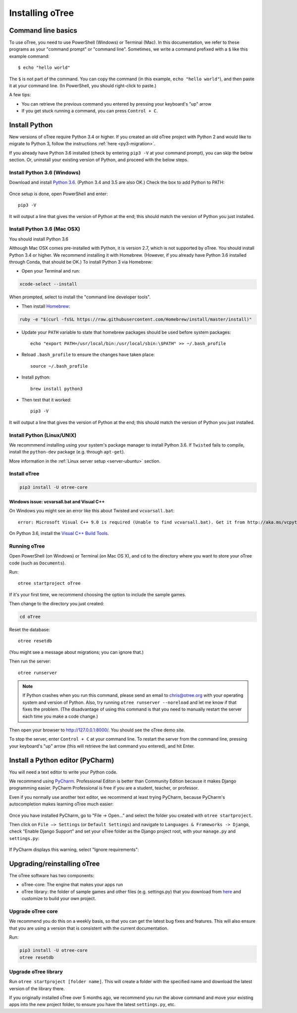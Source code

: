 .. _setup:

Installing oTree
================

Command line basics
-------------------

To use oTree, you need to use PowerShell (Windows) or Terminal (Mac).
In this documentation, we refer to these programs as your "command prompt" or "command line".
Sometimes, we write a command prefixed with a ``$`` like this example command::

    $ echo "hello world"

The ``$`` is not part of the command.
You can copy the command (in this example, ``echo "hello world"``),
and then paste it at your command line. (In PowerShell, you should right-click to paste.)

A few tips:

* You can retrieve the previous command you entered by pressing your keyboard's "up" arrow
* If you get stuck running a command, you can press ``Control + C``.

Install Python
--------------

New versions of oTree require Python 3.4 or higher.
If you created an old oTree project
with Python 2 and would like to migrate to Python 3,
follow the instructions :ref:`here <py3-migration>`.

If you already have Python 3.6 installed
(check by entering ``pip3 -V`` at your command prompt),
you can skip the below section. Or, uninstall your existing version of Python,
and proceed with the below steps.


Install Python 3.6 (Windows)
~~~~~~~~~~~~~~~~~~~~~~~~~~~~

Download and install `Python 3.6 <https://www.python.org/downloads/release/python-360/>`__.
(Python 3.4 and 3.5 are also OK.)
Check the box to add Python to PATH:

.. figure:: _static/setup/py-win-installer.png

Once setup is done, open PowerShell and enter::

    pip3 -V

It will output a line that gives the version of Python at the end;
this should match the version of Python you just installed.

Install Python 3.6 (Mac OSX)
~~~~~~~~~~~~~~~~~~~~~~~~~~~~

You should install Python 3.6

Although Mac OSX comes pre-installed with Python, it is version 2.7,
which is not supported by oTree.
You should install Python 3.4 or higher. We recommend installing it with Homebrew.
(However, if you already have Python 3.6 installed through Conda, that should be OK.)
To install Python 3 via Homebrew:

* Open your Terminal and run:

.. code-block:: bash

    xcode-select --install

When prompted, select to install the "command line developer tools".

* Then install `Homebrew <http://brew.sh/>`__:

.. code-block:: bash

    ruby -e "$(curl -fsSL https://raw.githubusercontent.com/Homebrew/install/master/install)"

* Update your ``PATH`` variable to state that homebrew packages should be
  used before system packages::

    echo "export PATH=/usr/local/bin:/usr/local/sbin:\$PATH" >> ~/.bash_profile

* Reload ``.bash_profile`` to ensure the changes have taken place::

    source ~/.bash_profile

* Install python::

    brew install python3

* Then test that it worked::

    pip3 -V

It will output a line that gives the version of Python at the end;
this should match the version of Python you just installed.

Install Python (Linux/UNIX)
~~~~~~~~~~~~~~~~~~~~~~~~~~~

We recommmend installing using your system's package manager to install Python 3.6.
If ``Twisted`` fails to compile, install the ``python-dev`` package (e.g. through ``apt-get``).

More information in the :ref:`Linux server setup <server-ubuntu>` section.

Install oTree
~~~~~~~~~~~~~

.. code-block:: bash

    pip3 install -U otree-core

Windows issue: vcvarsall.bat and Visual C++
^^^^^^^^^^^^^^^^^^^^^^^^^^^^^^^^^^^^^^^^^^^

On Windows you might see an error like this about Twisted and ``vcvarsall.bat``::

    error: Microsoft Visual C++ 9.0 is required (Unable to find vcvarsall.bat). Get it from http://aka.ms/vcpython27

On Python 3.6, install the `Visual C++ Build Tools <http://go.microsoft.com/fwlink/?LinkId=691126>`__.


Running oTree
~~~~~~~~~~~~~

Open PowerShell (on Windows) or Terminal (on Mac OS X), and ``cd`` to the directory where you want to store your oTree code (such as ``Documents``).

Run::

    otree startproject oTree

If it's your first time, we recommend choosing the option to include the sample games.

Then change to the directory you just created:

.. code-block:: bash

    cd oTree

Reset the database::

    otree resetdb

(You might see a message about migrations; you can ignore that.)

Then run the server::

    otree runserver

.. note::

    If Python crashes when you run this command,
    please send an email to chris@otree.org
    with your operating system and version of Python.
    Also, try running ``otree runserver --noreload`` and let me know if that
    fixes the problem. (The disadvantage of using this command is that you need to
    manually restart the server each time you make a code change.)

Then open your browser to `http://127.0.0.1:8000/ <http://127.0.0.1:8000/>`__.
You should see the oTree demo site.

To stop the server, enter ``Control + C`` at your command line.
To restart the server from the command line, pressing your keyboard's "up" arrow (this will retrieve the last command you entered),
and hit Enter.

.. _pycharm:

Install a Python editor (PyCharm)
---------------------------------

You will need a text editor to write your Python code.

We recommend using `PyCharm <https://www.jetbrains.com/pycharm/download/>`__.
Professional Editon is better than Community Edition because it makes
Django programming easier.
PyCharm Professional is free if you are a student, teacher, or professor.

Even if you normally use another text editor,
we recommend at least trying PyCharm, because PyCharm's autocompletion
makes learning oTree much easier:

.. figure:: _static/setup/pycharm-autocomplete.gif

Once you have installed PyCharm,
go to "File -> Open..." and select the folder you created with ``otree startproject``.

Then click on ``File –> Settings`` (or ``Default Settings``) and navigate to ``Languages & Frameworks -> Django``,
check "Enable Django Support" and set your oTree folder as the Django project root,
with your ``manage.py`` and ``settings.py``:

.. figure:: _static/setup/pycharm-django.png

If PyCharm displays this warning, select "Ignore requirements":

.. figure:: _static/setup/pycharm-psycopg2-warning.png

.. _upgrade:

Upgrading/reinstalling oTree
----------------------------

The oTree software has two components:

-  oTree-core: The engine that makes your apps run
-  oTree library: the folder of sample games and other files (e.g. settings.py) that you download from `here <https://github.com/oTree-org/oTree>`__ and customize to build your own project.

.. _upgrade-otree-core:

Upgrade oTree core
~~~~~~~~~~~~~~~~~~

We recommend you do this on a weekly basis,
so that you can get the latest bug fixes and features.
This will also ensure that you are using a version that is consistent with the current documentation.

Run:

.. code-block:: bash

    pip3 install -U otree-core
    otree resetdb

Upgrade oTree library
~~~~~~~~~~~~~~~~~~~~~

Run ``otree startproject [folder name]``. This will create a folder with the specified name and
download the latest version of the library there.

If you originally installed oTree over 5 months ago,
we recommend you run the above command and move your existing apps into the new project folder,
to ensure you have the latest ``settings.py``, etc.
